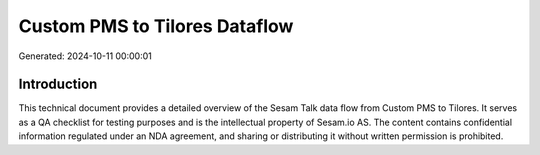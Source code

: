 ==============================
Custom PMS to Tilores Dataflow
==============================

Generated: 2024-10-11 00:00:01

Introduction
------------

This technical document provides a detailed overview of the Sesam Talk data flow from Custom PMS to Tilores. It serves as a QA checklist for testing purposes and is the intellectual property of Sesam.io AS. The content contains confidential information regulated under an NDA agreement, and sharing or distributing it without written permission is prohibited.
